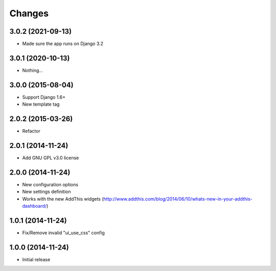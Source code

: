 Changes
-------

3.0.2 (2021-09-13)
~~~~~~~~~~~~~~~~~~

* Made sure the app runs on Django 3.2

3.0.1 (2020-10-13)
~~~~~~~~~~~~~~~~~~

* Nothing...

3.0.0 (2015-08-04)
~~~~~~~~~~~~~~~~~~

* Support Django 1.6+
* New template tag

2.0.2 (2015-03-26)
~~~~~~~~~~~~~~~~~~

* Refactor

2.0.1 (2014-11-24)
~~~~~~~~~~~~~~~~~~

* Add GNU GPL v3.0 license

2.0.0 (2014-11-24)
~~~~~~~~~~~~~~~~~~

* New configuration options
* New settings definition
* Works with the new AddThis widgets (http://www.addthis.com/blog/2014/06/10/whats-new-in-your-addthis-dashboard/)

1.0.1 (2014-11-24)
~~~~~~~~~~~~~~~~~~

* Fix/Remove invalid "ui_use_css" config

1.0.0 (2014-11-24)
~~~~~~~~~~~~~~~~~~

* Initial release
